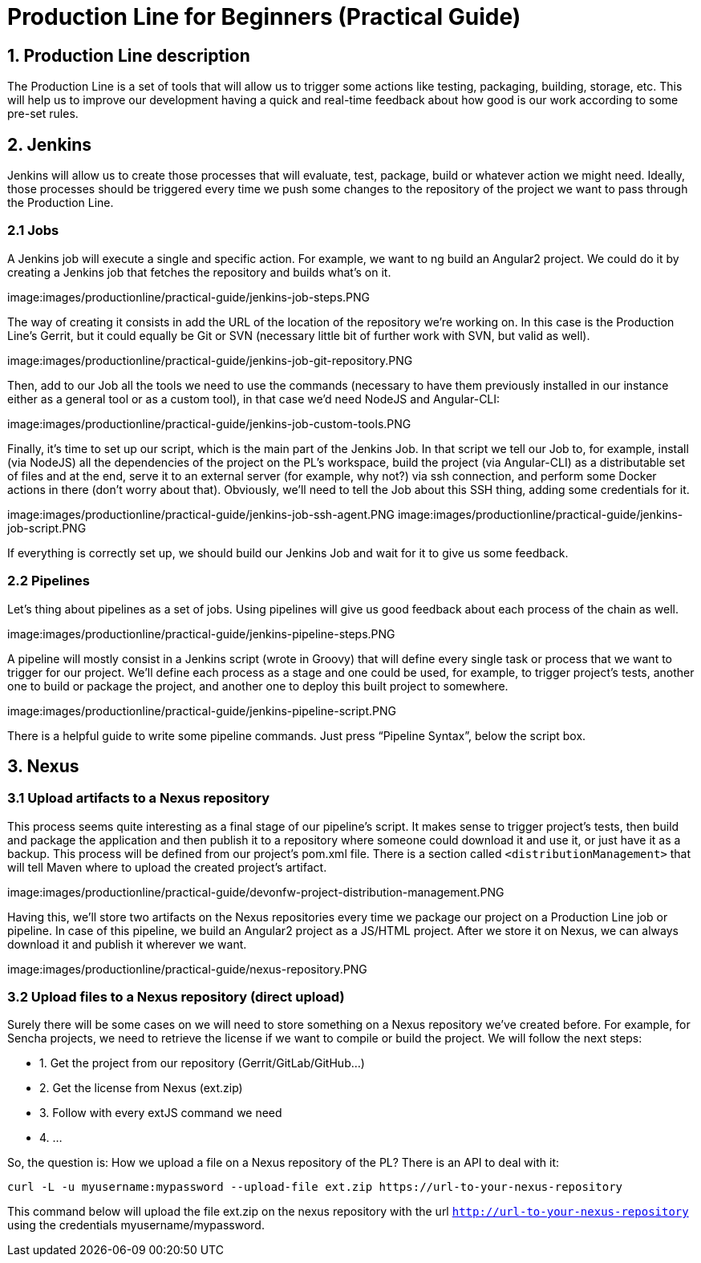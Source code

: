 = Production Line for Beginners (Practical Guide) 

== 1. Production Line description
The Production Line is a set of tools that will allow us to trigger some actions like testing, packaging, building, storage, etc.
This will help us to improve our development having a quick and real-time feedback about how good is our work according to some pre-set rules. 

== 2. Jenkins
Jenkins will allow us to create those processes that will evaluate, test, package, build or whatever action we might need. Ideally, those processes should be triggered every time we push some changes to the repository of the project we want to pass through the Production Line. 

=== 2.1 Jobs
A Jenkins job will execute a single and specific action. For example, we want to ng build an Angular2 project. We could do it by creating a Jenkins job that fetches the repository and builds what’s on it. 

image:images/productionline/practical-guide/jenkins-job-steps.PNG

The way of creating it consists in add the URL of the location of the repository we’re working on. In this case is the Production Line’s Gerrit, but it could equally be Git or SVN (necessary little bit of further work with SVN, but valid as well).

image:images/productionline/practical-guide/jenkins-job-git-repository.PNG

Then, add to our Job all the tools we need to use the commands (necessary to have them previously installed in our instance either as a general tool or as a custom tool), in that case we’d need NodeJS and Angular-CLI:

image:images/productionline/practical-guide/jenkins-job-custom-tools.PNG

Finally, it’s time to set up our script, which is the main part of the Jenkins Job. In that script we tell our Job to, for example, install (via NodeJS) all the dependencies of the project on the PL’s workspace, build the project (via Angular-CLI) as a distributable set of files and at the end, serve it to an external server (for example, why not?) via ssh connection, and perform some Docker actions in there (don’t worry about that). Obviously, we’ll need to tell the Job about this SSH thing, adding some credentials for it.

image:images/productionline/practical-guide/jenkins-job-ssh-agent.PNG
image:images/productionline/practical-guide/jenkins-job-script.PNG

If everything is correctly set up, we should build our Jenkins Job and wait for it to give us some feedback.

=== 2.2 Pipelines

Let’s thing about pipelines as a set of jobs. Using pipelines will give us good feedback about each process of the chain as well.

image:images/productionline/practical-guide/jenkins-pipeline-steps.PNG

A pipeline will mostly consist in a Jenkins script (wrote in Groovy) that will define every single task or process that we want to trigger for our project. 
We’ll define each process as a stage and one could be used, for example, to trigger project’s tests, another one to build or package the project, and another one to deploy this built project to somewhere.

image:images/productionline/practical-guide/jenkins-pipeline-script.PNG

There is a helpful guide to write some pipeline commands. Just press “Pipeline Syntax”, below the script box.

== 3. Nexus

=== 3.1 Upload artifacts to a Nexus repository

This process seems quite interesting as a final stage of our pipeline’s script. It makes sense to trigger project’s tests, then build and package the application and then publish it to a repository where someone could download it and use it, or just have it as a backup.
This process will be defined from our project’s pom.xml file. There is a section called `<distributionManagement>` that will tell Maven where to upload the created project’s artifact. 

image:images/productionline/practical-guide/devonfw-project-distribution-management.PNG

Having this, we’ll store two artifacts on the Nexus repositories every time we package our project on a Production Line job or pipeline. In case of this pipeline, we build an Angular2 project as a JS/HTML project. After we store it on Nexus, we can always download it and publish it wherever we want.

image:images/productionline/practical-guide/nexus-repository.PNG

=== 3.2 Upload files to a Nexus repository (direct upload)

Surely there will be some cases on we will need to store something on a Nexus repository we’ve created before. For example, for Sencha projects, we need to retrieve the license if we want to compile or build the project. 
We will follow the next steps:

* 1.	Get the project from our repository (Gerrit/GitLab/GitHub…)
* 2.	Get the license from Nexus (ext.zip)
* 3.	Follow with every extJS command we need
* 4.	…

So, the question is: How we upload a file on a Nexus repository of the PL? There is an API to deal with it:
[source,bash,numbered]
---------------------------------------------------------------------
curl -L -u myusername:mypassword --upload-file ext.zip https://url-to-your-nexus-repository
---------------------------------------------------------------------
This command below will upload the file ext.zip on the nexus repository with the url `http://url-to-your-nexus-repository` using the credentials myusername/mypassword. 
